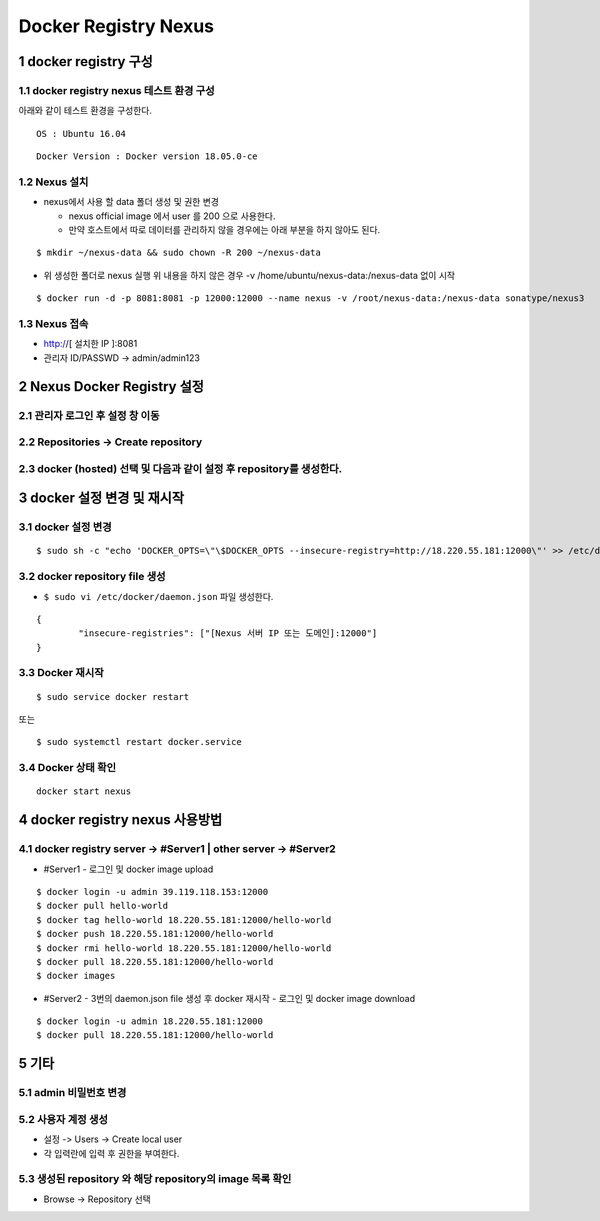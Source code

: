 Docker Registry Nexus
===========================
1 docker registry 구성
------------------------
1.1 docker registry nexus 테스트 환경 구성
^^^^^^^^^^^^^^^^^^^^^^^^^^^^^^^^^^^^^^^^^^^^^
아래와 같이 테스트 환경을 구성한다.
::

  OS : Ubuntu 16.04
  
::
  
  Docker Version : Docker version 18.05.0-ce

1.2 Nexus 설치
^^^^^^^^^^^^^^^
* nexus에서 사용 할 data 폴더 생성 및 권한 변경
  
  - nexus official image 에서 user 를 200 으로 사용한다. 
  
  - 만약 호스트에서 따로 데이터를 관리하지 않을 경우에는 아래 부분을 하지 않아도 된다.

::

  $ mkdir ~/nexus-data && sudo chown -R 200 ~/nexus-data

* 위 생성한 폴더로 nexus 실행
  위 내용을 하지 않은 경우 -v /home/ubuntu/nexus-data:/nexus-data 없이 시작

::

  $ docker run -d -p 8081:8081 -p 12000:12000 --name nexus -v /root/nexus-data:/nexus-data sonatype/nexus3

1.3 Nexus 접속
^^^^^^^^^^^^^^^
* http://[ 설치한 IP ]:8081
* 관리자 ID/PASSWD -> admin/admin123

.. image:: images/01.png
   :scale: 50 %
   :alt: alternate text

2 Nexus Docker Registry 설정
-----------------------------
2.1 관리자 로그인 후 설정 창 이동
^^^^^^^^^^^^^^^^^^^^^^^^^^^^^^^^^^^
.. image:: images/02.png
   :scale: 50 %
   :alt: alternate text

2.2 Repositories -> Create repository
^^^^^^^^^^^^^^^^^^^^^^^^^^^^^^^^^^^^^^^^
.. image:: images/03.png
   :scale: 50 %
   :alt: alternate text
   
2.3 docker (hosted) 선택 및 다음과 같이 설정 후 repository를 생성한다.
^^^^^^^^^^^^^^^^^^^^^^^^^^^^^^^^^^^^^^^^^^^^^^^^^^^^^^^^^^^^^^^^^^^^^^
.. image:: images/04.png
   :scale: 50 %
   :alt: alternate text
   
3 docker 설정 변경 및 재시작
------------------------------
3.1 docker 설정 변경
^^^^^^^^^^^^^^^^^^^^^
::

  $ sudo sh -c "echo 'DOCKER_OPTS=\"\$DOCKER_OPTS --insecure-registry=http://18.220.55.181:12000\"' >> /etc/default/docker"

3.2 docker repository file 생성
^^^^^^^^^^^^^^^^^^^^^^^^^^^^^^^^^^
* ``$ sudo vi /etc/docker/daemon.json`` 파일 생성한다.

::

  {
	  "insecure-registries": ["[Nexus 서버 IP 또는 도메인]:12000"]
  }

3.3 Docker 재시작
^^^^^^^^^^^^^^^^^^^^^^
::

  $ sudo service docker restart    
   
또는 

::
 
  $ sudo systemctl restart docker.service

3.4 Docker 상태 확인
^^^^^^^^^^^^^^^^^^^^^^^^^^
::

  docker start nexus

4 docker registry nexus 사용방법
----------------------------------
4.1 docker registry server -> #Server1 | other server -> #Server2
^^^^^^^^^^^^^^^^^^^^^^^^^^^^^^^^^^^^^^^^^^^^^^^^^^^^^^^^^^^^^^^^^^
* #Server1
  - 로그인 및 docker image upload

::

  $ docker login -u admin 39.119.118.153:12000
  $ docker pull hello-world
  $ docker tag hello-world 18.220.55.181:12000/hello-world
  $ docker push 18.220.55.181:12000/hello-world
  $ docker rmi hello-world 18.220.55.181:12000/hello-world
  $ docker pull 18.220.55.181:12000/hello-world
  $ docker images
  
* #Server2
  - 3번의 daemon.json file 생성 후 docker 재시작
  - 로그인 및 docker image download

::

  $ docker login -u admin 18.220.55.181:12000
  $ docker pull 18.220.55.181:12000/hello-world

5 기타
-------
5.1 admin 비밀번호 변경
^^^^^^^^^^^^^^^^^^^^^^^^
.. image:: images/05.png
   :scale: 50 %
   :alt: alternate text

5.2 사용자 계정 생성
^^^^^^^^^^^^^^^^^^^^^^^^
* 설정 -> Users -> Create local user
* 각 입력란에 입력 후 권한을 부여한다.

.. image:: images/06.png
   :scale: 50 %
   :alt: alternate text
   
5.3 생성된 repository 와 해당 repository의 image 목록 확인
^^^^^^^^^^^^^^^^^^^^^^^^^^^^^^^^^^^^^^^^^^^^^^^^^^^^^^^^^^
* Browse -> Repository 선택

.. image:: images/07.png
   :scale: 50 %
   :alt: alternate text
